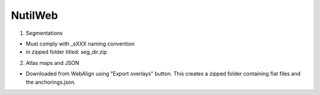 **NutilWeb**
==============

1. Segmentations

* Must comply with _sXXX naming convention
* in zipped folder titled: seg_dir.zip

2. Atlas maps and JSON

* Downloaded from WebAlign using "Export overlays" button. This creates a zipped folder containing flat files and the anchorings.json. 



